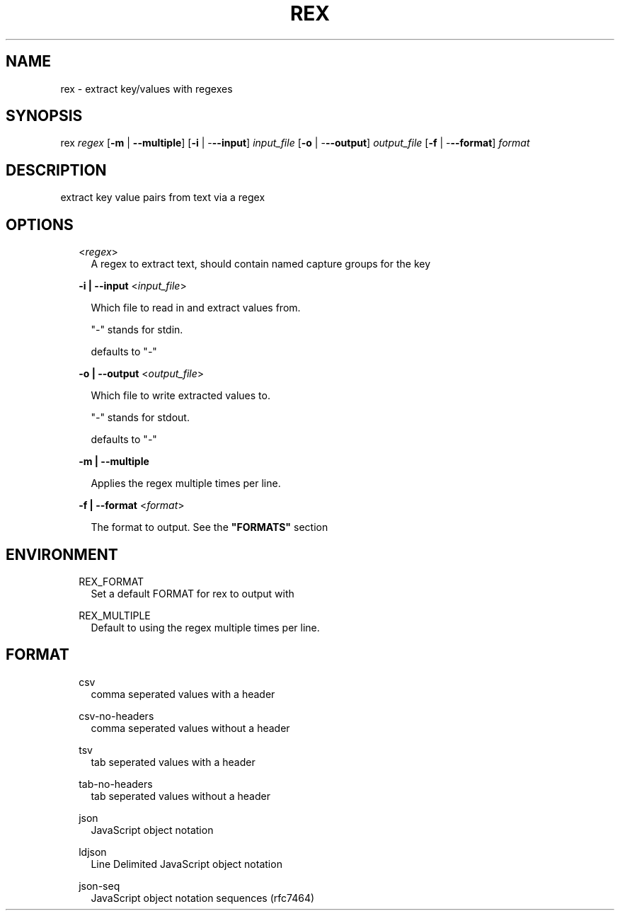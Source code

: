 .TH REX 1 "November 2020"

.SH NAME
rex \- extract key/values with regexes

.SH SYNOPSIS

rex \fIregex\fR [\fB-m\fR | \fB--multiple\fR] 
[\fB-i\fR | -\fB--input\fR] \fIinput_file\fR 
[\fB-o\fR | -\fB--output\fR] \fIoutput_file\fR 
[\fB-f\fR | -\fB--format\fR] \fIformat\fR 

.SH DESCRIPTION
extract key value pairs from text via a regex
.SH OPTIONS

.RS 2
<\fIregex\fR>
.RS 2
A regex to extract text, should contain named capture groups for the key
.RE
.RE

.RS 2
\fB-i | --input\fR <\fIinput_file\fR>
.RS 2
.P
Which file to read in and extract values from.
.P
"\fI-\fR" stands for stdin.
.P
defaults to "\fI-\fR"
.RE
.RE

.RS 2
\fB-o | --output\fR <\fIoutput_file\fR>
.RS 2
.P
Which file to write extracted values to.
.P
"\fI-\fR" stands for stdout.
.P
defaults to "\fI-\fR"
.RE
.RE

.RS 2
\fB-m | --multiple\fR
.RS 2
.P
Applies the regex multiple times per line.
.RE
.RE

.RS 2
\fB-f | --format\fR <\fIformat\fR>
.RS 2
.P
The format to output. See the \fB"FORMATS"\fR section
.RE
.RE

.SH ENVIRONMENT

.RS 2
REX_FORMAT
.RS 2
Set a default FORMAT for rex to output with
.RE
.RE

.RS 2
REX_MULTIPLE
.RS 2
Default to using the regex multiple times per line.  
.RE
.RE

.SH FORMAT

.RS 2
csv
.RS 2
comma seperated values with a header
.RE
.RE

.RS 2
csv-no-headers
.RS 2
comma seperated values without a header
.RE
.RE

.RS 2
tsv
.RS 2
tab seperated values with a header
.RE
.RE

.RS 2
tab-no-headers
.RS 2
tab seperated values without a header
.RE
.RE

.RS 2
json
.RS 2
JavaScript object notation
.RE
.RE

.RS 2
ldjson
.RS 2
Line Delimited JavaScript object notation
.RE
.RE

.RS 2
json-seq
.RS 2
JavaScript object notation sequences (rfc7464)
.RE
.RE
